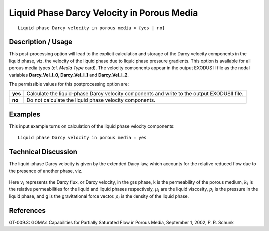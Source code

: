 ***********************************************
**Liquid Phase Darcy Velocity in Porous Media**
***********************************************

::

   Liquid phase Darcy velocity in porous media = {yes | no}

-----------------------
**Description / Usage**
-----------------------

This post-processing option will lead to the explicit calculation and storage of the
Darcy velocity components in the liquid phase, viz. the velocity of the liquid phase due
to liquid phase pressure gradients. This option is available for all porous media types
(cf. *Media Type* card). The velocity components appear in the output EXODUS II file
as the nodal variables **Darcy_Vel_l_0, Darcy_Vel_l_1** and **Darcy_Vel_l_2**.

The permissible values for this postprocessing option are:

============= ================================================================
**yes**       Calculate the liquid-phase Darcy velocity components and
              write to the output EXODUSII file.
**no**        Do not calculate the liquid phase velocity components.
============= ================================================================

------------
**Examples**
------------

This input example turns on calculation of the liquid phase velocity components:
::

   Liquid phase Darcy velocity in porous media = yes

-------------------------
**Technical Discussion**
-------------------------

The liquid-phase Darcy velocity is given by the extended Darcy law, which accounts
for the relative reduced flow due to the presence of another phase, viz.

.. figure:: /figures/332_goma_physics.png
	:align: center
	:width: 90%

Here :math:`v_l` represents the Darcy flux, or Darcy velocity, in the gas phase, k is the
permeability of the porous medium, :math:`k_l` is the relative permeabilities for the liquid and
liquid phases respectively, :math:`\mu_l` are the liquid viscosity, :math:`p_l` is the pressure in the liquid phase, and g is the gravitational force vector. :math:`\rho_l` is the density of the liquid phase.



--------------
**References**
--------------

GT-009.3: GOMA’s Capabilities for Partially Saturated Flow in Porous Media,
September 1, 2002, P. R. Schunk

.. 
	TODO - Line 43 is a photo that needs to be swapped with the equation.